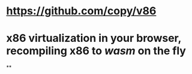 * https://github.com/copy/v86
* x86 virtualization in your browser, recompiling x86 to [[wasm]] on the fly
**